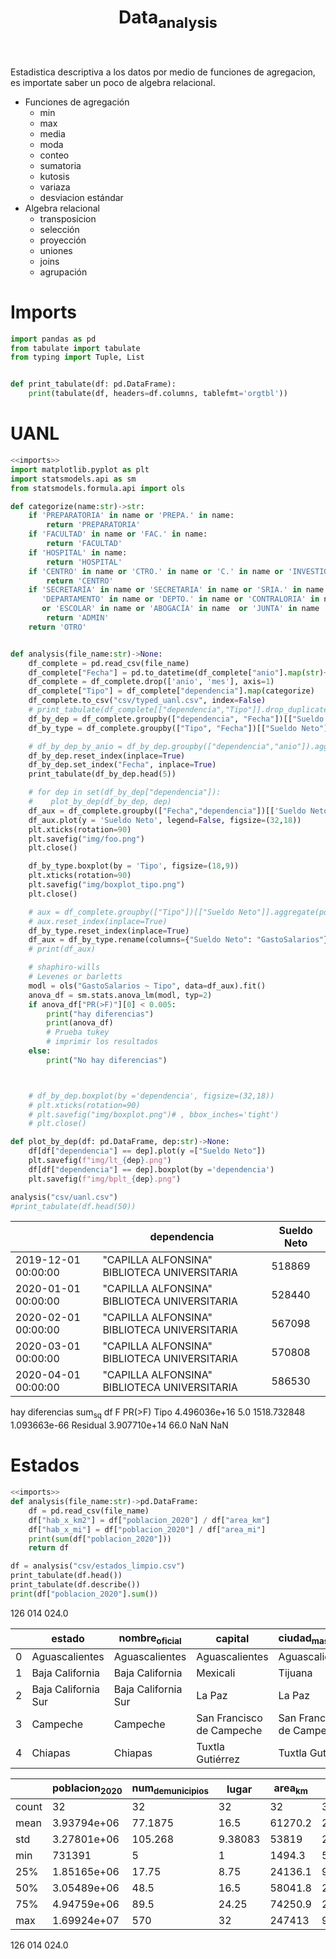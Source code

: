 #+TITLE: Data_analysis

Estadistica descriptiva a los datos por medio de funciones de agregacion, es importate saber un poco de algebra relacional.

 + Funciones de agregación
   - min
   - max
   - media
   - moda
   - conteo
   - sumatoria
   - kutosis
   - variaza
   - desviacion estándar
 + Algebra relacional
   - transposicion
   - selección
   - proyección
   - uniones
   - joins
   - agrupación


* Imports
#+NAME: imports
#+BEGIN_SRC python :session data :results replace drawer output :exports both
import pandas as pd
from tabulate import tabulate
from typing import Tuple, List


def print_tabulate(df: pd.DataFrame):
    print(tabulate(df, headers=df.columns, tablefmt='orgtbl'))

#+END_SRC

#+RESULTS: imports
:results:
:end:


* UANL


#+BEGIN_SRC python :session data :results replace drawer output :exports both :tangle uanl_analysis.py :noweb yes :eval never-export
<<imports>>
import matplotlib.pyplot as plt
import statsmodels.api as sm
from statsmodels.formula.api import ols

def categorize(name:str)->str:
    if 'PREPARATORIA' in name or 'PREPA.' in name:
        return 'PREPARATORIA'
    if 'FACULTAD' in name or 'FAC.' in name:
        return 'FACULTAD'
    if 'HOSPITAL' in name:
        return 'HOSPITAL'
    if 'CENTRO' in name or 'CTRO.' in name or 'C.' in name or 'INVESTIGAC' in name :
        return 'CENTRO'
    if 'SECRETARÍA' in name or 'SECRETARIA' in name or 'SRIA.' in name or 'DIRECCIÓN' in name or 'DIRECCION' in name or \
       'DEPARTAMENTO' in name or 'DEPTO.' in name or 'CONTRALORIA' in name or 'AUDITORIA' in name or 'TESORERIA' in name \
       or 'ESCOLAR' in name or 'ABOGACÍA' in name  or 'JUNTA' in name  or 'RECTORIA' in name  or 'IMAGEN' in name :
        return 'ADMIN'
    return 'OTRO'


def analysis(file_name:str)->None:
    df_complete = pd.read_csv(file_name)
    df_complete["Fecha"] = pd.to_datetime(df_complete["anio"].map(str)+ "-" + df_complete["mes"].map(str), format="%Y-%m")
    df_complete = df_complete.drop(['anio', 'mes'], axis=1)
    df_complete["Tipo"] = df_complete["dependencia"].map(categorize)
    df_complete.to_csv("csv/typed_uanl.csv", index=False)
    # print_tabulate(df_complete[["dependencia","Tipo"]].drop_duplicates().head(150))
    df_by_dep = df_complete.groupby(["dependencia", "Fecha"])[["Sueldo Neto"]].aggregate(pd.DataFrame.sum)
    df_by_type = df_complete.groupby(["Tipo", "Fecha"])[["Sueldo Neto"]].aggregate(pd.DataFrame.sum)# .count()

    # df_by_dep_by_anio = df_by_dep.groupby(["dependencia","anio"]).aggregate(pd.DataFrame.sum).sort_values(by=["dependencia", "anio"], ascending=True)
    df_by_dep.reset_index(inplace=True)
    df_by_dep.set_index("Fecha", inplace=True)
    print_tabulate(df_by_dep.head(5))

    # for dep in set(df_by_dep["dependencia"]):
    #    plot_by_dep(df_by_dep, dep)
    df_aux = df_complete.groupby(["Fecha","dependencia"])[['Sueldo Neto']].sum().unstack()
    df_aux.plot(y = 'Sueldo Neto', legend=False, figsize=(32,18))
    plt.xticks(rotation=90)
    plt.savefig("img/foo.png")
    plt.close()

    df_by_type.boxplot(by = 'Tipo', figsize=(18,9))
    plt.xticks(rotation=90)
    plt.savefig("img/boxplot_tipo.png")
    plt.close()

    # aux = df_complete.groupby(["Tipo"])[["Sueldo Neto"]].aggregate(pd.DataFrame.sum)
    # aux.reset_index(inplace=True)
    df_by_type.reset_index(inplace=True)
    df_aux = df_by_type.rename(columns={"Sueldo Neto": "GastoSalarios"}).drop(['Fecha'], axis=1)
    # print(df_aux)

    # shaphiro-wills
    # Levenes or barletts
    modl = ols("GastoSalarios ~ Tipo", data=df_aux).fit()
    anova_df = sm.stats.anova_lm(modl, typ=2)
    if anova_df["PR(>F)"][0] < 0.005:
        print("hay diferencias")
        print(anova_df)
        # Prueba tukey
        # imprimir los resultados
    else:
        print("No hay diferencias")



    # df_by_dep.boxplot(by ='dependencia', figsize=(32,18))
    # plt.xticks(rotation=90)
    # plt.savefig("img/boxplot.png")# , bbox_inches='tight')
    # plt.close()

def plot_by_dep(df: pd.DataFrame, dep:str)->None:
    df[df["dependencia"] == dep].plot(y =["Sueldo Neto"])
    plt.savefig(f"img/lt_{dep}.png")
    df[df["dependencia"] == dep].boxplot(by ='dependencia')
    plt.savefig(f"img/bplt_{dep}.png")

analysis("csv/uanl.csv")
#print_tabulate(df.head(50))

#+END_SRC

#+RESULTS:
:results:
|                     | dependencia                                  | Sueldo Neto |
|---------------------+----------------------------------------------+-------------|
| 2019-12-01 00:00:00 | "CAPILLA ALFONSINA" BIBLIOTECA UNIVERSITARIA |      518869 |
| 2020-01-01 00:00:00 | "CAPILLA ALFONSINA" BIBLIOTECA UNIVERSITARIA |      528440 |
| 2020-02-01 00:00:00 | "CAPILLA ALFONSINA" BIBLIOTECA UNIVERSITARIA |      567098 |
| 2020-03-01 00:00:00 | "CAPILLA ALFONSINA" BIBLIOTECA UNIVERSITARIA |      570808 |
| 2020-04-01 00:00:00 | "CAPILLA ALFONSINA" BIBLIOTECA UNIVERSITARIA |      586530 |
hay diferencias
                sum_sq    df            F        PR(>F)
Tipo      4.496036e+16   5.0  1518.732848  1.093663e-66
Residual  3.907710e+14  66.0          NaN           NaN
:end:

[[file:img/foo.png]]

[[file:img/boxplot.png]]

* Estados

#+BEGIN_SRC python :session data :results replace drawer output :exports both :tangle estados_analysis.py :noweb yes :eval never-export
<<imports>>
def analysis(file_name:str)->pd.DataFrame:
    df = pd.read_csv(file_name)
    df["hab_x_km2"] = df["poblacion_2020"] / df["area_km"]
    df["hab_x_mi"] = df["poblacion_2020"] / df["area_mi"]
    print(sum(df["poblacion_2020"]))
    return df

df = analysis("csv/estados_limpio.csv")
print_tabulate(df.head())
print_tabulate(df.describe())
print(df["poblacion_2020"].sum())

#+END_SRC

#+RESULTS:
:results:
126 014 024.0


|    | estado              | nombre_oficial      | capital                   | ciudad_mas_grande         |   poblacion_2020 |   num_de_municipios |   lugar | fecha_de_admision   |   area_km |   area_mi |   hab_x_km2 |   hab_x_mi |
|----+---------------------+---------------------+---------------------------+---------------------------+------------------+---------------------+---------+---------------------+-----------+-----------+-------------+------------|
|  0 | Aguascalientes      | Aguascalientes      | Aguascalientes            | Aguascalientes            |      1.42561e+06 |                  11 |      24 | 1857-02-05          |    5615.7 |    2168.2 |    253.861  |   657.507  |
|  1 | Baja California     | Baja California     | Mexicali                  | Tijuana                   |      3.76902e+06 |                   6 |      29 | 1952-01-16          |   71450   |   27587   |     52.7505 |   136.623  |
|  2 | Baja California Sur | Baja California Sur | La Paz                    | La Paz                    | 798447           |                   5 |      31 | 1974-10-08          |   73909.4 |   28536.6 |     10.8031 |    27.9798 |
|  3 | Campeche            | Campeche            | San Francisco de Campeche | San Francisco de Campeche | 928363           |                  13 |      25 | 1863-04-29          |   57484.9 |   22195   |     16.1497 |    41.8276 |
|  4 | Chiapas             | Chiapas             | Tuxtla Gutiérrez          | Tuxtla Gutiérrez          |      5.54383e+06 |                 124 |      19 | 1824-09-14          |   73311   |   28305.5 |     75.6207 |   195.857  |



|       |   poblacion_2020 |   num_de_municipios |    lugar |   area_km |   area_mi |   hab_x_km2 |   hab_x_mi |
|-------+------------------+---------------------+----------+-----------+-----------+-------------+------------|
| count |     32           |             32      | 32       |      32   |     32    |     32      |    32      |
| mean  |      3.93794e+06 |             77.1875 | 16.5     |   61270.2 |  23656.6  |    309.679  |   802.022  |
| std   |      3.27801e+06 |            105.268  |  9.38083 |   53819   |  20779.6  |   1078.71   |  2793.61   |
| min   | 731391           |              5      |  1       |    1494.3 |    577    |     10.8031 |    27.9798 |
| 25%   |      1.85165e+06 |             17.75   |  8.75    |   24136.1 |   9319.05 |     43.36   |   112.302  |
| 50%   |      3.05489e+06 |             48.5    | 16.5     |   58041.8 |  22410    |     67.1707 |   173.971  |
| 75%   |      4.94759e+06 |             89.5    | 24.25    |   74250.9 |  28668.4  |    159.016  |   411.848  |
| max   |      1.69924e+07 |            570      | 32       |  247413   |  95526.5  |   6163.38   | 15961.8    |
126 014 024.0
:end:

